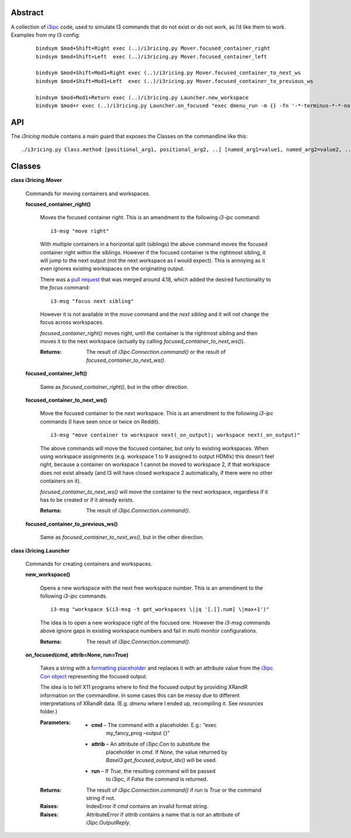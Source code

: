 
Abstract
********

A collection of `i3ipc <https://pypi.org/project/i3ipc/>`_ code, used
to simulate I3 commands that do not exist or do not work, as I’d like
them to work. Examples from my I3 config:

..

   ::

      bindsym $mod+Shift+Right exec (..)/i3ricing.py Mover.focused_container_right
      bindsym $mod+Shift+Left  exec (..)/i3ricing.py Mover.focused_container_left

      bindsym $mod+Shift+Mod1+Right exec (..)/i3ricing.py Mover.focused_container_to_next_ws
      bindsym $mod+Shift+Mod1+Left  exec (..)/i3ricing.py Mover.focused_container_to_previous_ws

      bindsym $mod+Mod1+Return exec (..)/i3ricing.py Launcher.new_workspace
      bindsym $mod+r exec (..)/i3ricing.py Launcher.on_focused "exec dmenu_run -m {} -fn '-*-terminus-*-*-normal-*-*-180-*-*-*-*-*-*'" run=True


API
***

The *i3ricing* module contains a main guard that exposes the Classes
on the commandline like this:

::

   ./i3ricing.py Class.method [positional_arg1, positional_arg2, ..] [named_arg1=value1, named_arg2=value2, ..]


Classes
*******

**class i3ricing.Mover**

   Commands for moving containers and workspaces.

   **focused_container_right()**

      Moves the focused container right. This is an amendment to the
      following *i3-ipc* command:

      ::

         i3-msg "move right"

      With multiple containers in a horizontal split (siblings) the
      above command moves the focused container right within the
      siblings. However if the focused container is the rightmost
      sibling, it will jump to the next output (not the next workspace
      as I would expect). This is annoying as it even ignores existing
      workspaces on the originating output.

      There was a `pull request
      <https://github.com/i3/i3/issues/2587>`_ that was merged around
      4.18, which added the desired functionality to the *focus*
      command:

      ::

         i3-msg "focus next sibling"

      However it is not available in the *move* command and the *next
      sibling* and it will not change the focus across workspaces.

      *focused_container_right()* moves right, until the container is
      the rightmost sibling and then moves it to the next workspace
      (actually by calling *focused_container_to_next_ws()*).

      :Returns:
         The result of *i3ipc.Connection.command()* or the result of
         *focused_container_to_next_ws()*.

   **focused_container_left()**

      Same as *focused_container_right()*, but in the other direction.

   **focused_container_to_next_ws()**

      Move the focused container to the next workspace. This is an
      amendment to the following *i3-ipc* commands (I have seen once
      or twice on Reddit).

      ::

         i3-msg "move container to workspace next(_on_output); workspace next(_on_output)"

      The above commands will move the focused container, but only to
      existing workspaces. When using workspace assignments (e.g.
      workspace 1 to 9 assigned to output HDMIx) this doesn’t feel
      right, because a container on workspace 1 cannot be moved to
      workspace 2, if that workspace does not exist already (and I3
      will have closed workspace 2 automatically, if there were no
      other containers on it).

      *focused_container_to_next_ws()* will move the container to the
      next workspace, regardless if it has to be created or if it
      already exists.

      :Returns:
         The result of *i3ipc.Connection.command()*.

   **focused_container_to_previous_ws()**

      Same as *focused_container_to_next_ws()*, but in the other
      direction.

**class i3ricing.Launcher**

   Commands for creating containers and workspaces.

   **new_workspace()**

      Opens a new workspace with the next free workspace number. This
      is an amendment to the following *i3-ipc* commands.

      ::

         i3-msg "workspace $(i3-msg -t get_workspaces \|jq '[.[].num] \|max+1')"

      The idea is to open a new workspace right of the focused one.
      However the *i3-msg* commands above ignore gaps in existing
      workspace numbers and fail in multi monitor configurations.

      :Returns:
         The result of *i3ipc.Connection.command()*.

   **on_focused(cmd, attrib=None, run=True)**

      Takes a string with a `formatting placeholder
      <https://docs.python.org/3/library/string.html#format-specification-mini-language>`_
      and replaces it with an attribute value from the `i3ipc Con
      object
      <https://i3ipc-python.readthedocs.io/en/latest/con.html#>`_
      representing the focused output.

      The idea is to tell X11 programs where to find the focused
      output by providing XRandR information on the commandline. In
      some cases this can be messy due to different interpretations of
      XRandR data. (E.g. *dmenu* where I ended up, recompiling it. See
      *resources* folder.)

      :Parameters:
         * **cmd** – The command with a placeholder. E.g.: “exec
            my_fancy_prog –output {}”

         * **attrib** – An attribute of *i3ipc.Con* to substitute the
            placeholder in *cmd*. If *None*, the value returned by
            *BaseI3.get_focused_output_idx()* will be used.

         * **run** – If *True*, the resulting command will be passed
            to i3ipc, if *False* the command is returned.

      :Returns:
         The result of *i3ipc.Connection.command()* if *run* is *True*
         or the command string if not.

      :Raises:
         IndexError if *cmd* contains an invalid format string.

      :Raises:
         AttributeError if *attrib* contains a name that is not an
         attribute of *i3ipc.OutputReply*.
